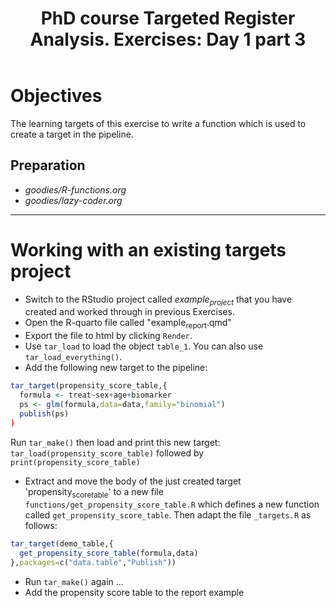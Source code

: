 #+TITLE: PhD course Targeted Register Analysis. Exercises: Day 1 part 3

* Objectives

The learning targets of this exercise to write a function which is
used to create a target in the pipeline.

** Preparation

-  [[goodies/R-functions.org]]
-  [[goodies/lazy-coder.org]]

----------------------------------------------------------------------

* Working with an existing targets project

- Switch to the RStudio project called /example_project/ that you have created and worked through in previous Exercises.
- Open the R-quarto file called "example_report.qmd"
- Export the file to html by clicking =Render=. 
- Use =tar_load= to load the object =table_1=. You can also use =tar_load_everything()=.
- Add the following new target to the pipeline: 
 
#+BEGIN_SRC R  :results output raw  :exports code  :session *R* :cache yes  
tar_target(propensity_score_table,{
  formula <- treat~sex+age+biomarker
  ps <- glm(formula,data=data,family="binomial")
  publish(ps)
)
#+END_SRC

Run =tar_make()= then load and print this new target:
=tar_load(propensity_score_table)= followed by =print(propensity_score_table)=
- Extract and move the body of the just created target 'propensity_score_table' to a new file
  =functions/get_propensity_score_table.R= which defines a new function called
  =get_propensity_score_table=. Then adapt the file =_targets.R= as follows:
#+BEGIN_SRC R  :results output raw  :exports code  :session *R* :cache yes  
tar_target(demo_table,{
  get_propensity_score_table(formula,data)
},packages=c("data.table","Publish"))
#+END_SRC  
- Run =tar_make()= again ...
- Add the propensity score table to the report example

